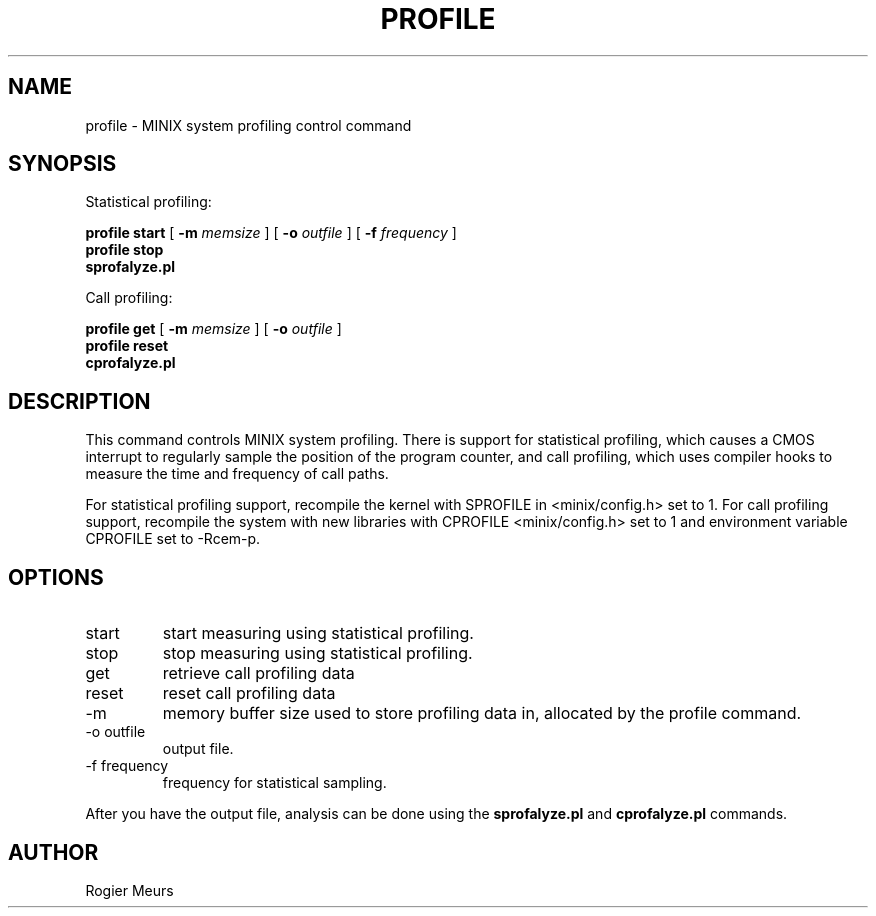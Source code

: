 .TH PROFILE 1
.SH NAME
profile \- MINIX system profiling control command
.SH SYNOPSIS
Statistical profiling:
.PP
.B "profile start"
[
.B -m 
.I memsize
]
[
.B "-o" 
.I outfile
]
[
.B -f
.I frequency
] 
.br
.B "profile stop "
.br
.B "sprofalyze.pl"
.PP
Call profiling:
.PP
.B "profile get"
[
.B "-m" 
.I memsize
]
[
.B "-o" 
.I outfile
]
.br
.B "profile reset"
.br
.B "cprofalyze.pl"
.SH DESCRIPTION
This command controls MINIX system profiling. There is support for
statistical profiling, which causes a CMOS interrupt to regularly sample
the position of the program counter, and call profiling, which uses
compiler hooks to measure the time and frequency of call paths.

For statistical profiling support, recompile the kernel with SPROFILE in
<minix/config.h> set to 1. For call profiling support, recompile the
system with new libraries with CPROFILE <minix/config.h> set to 1 and
environment variable CPROFILE set to -Rcem-p.
.SH OPTIONS
.IP start
start measuring using statistical profiling. 
.IP stop
stop measuring using statistical profiling. 
.IP get
retrieve call profiling data
.IP reset
reset call profiling data
.IP "-m"
memory buffer size used to store profiling data in, allocated by the
profile command.
.IP "-o outfile"
output file.
.IP "-f frequency"
frequency for statistical sampling.
.PP
After you have the output file, analysis can be done using the
.B sprofalyze.pl
and
.B cprofalyze.pl
commands.
.SH AUTHOR
Rogier Meurs
